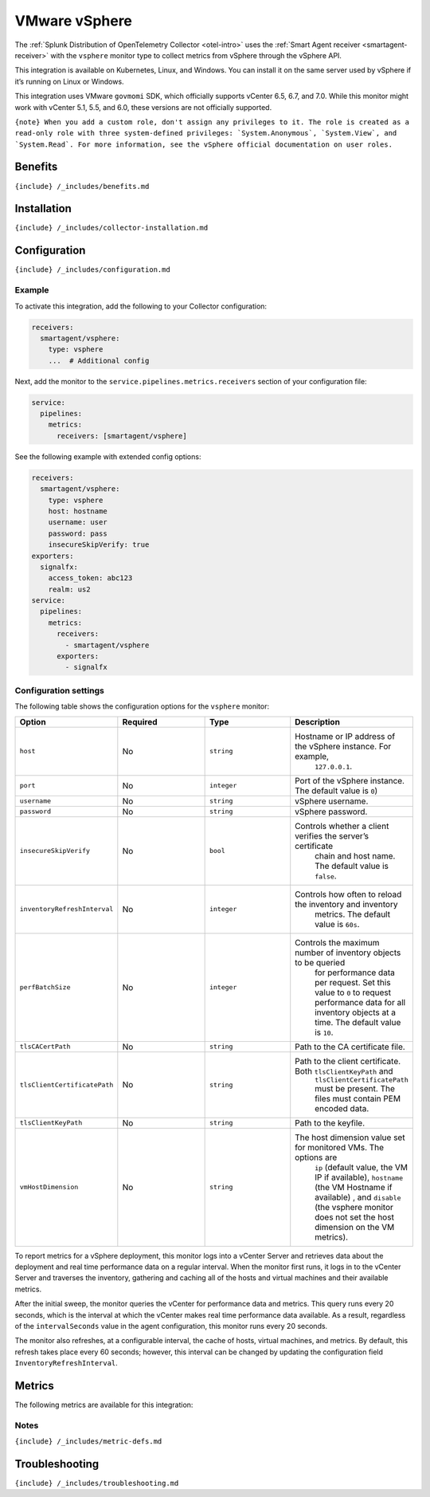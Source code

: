 .. _vsphere:

VMware vSphere
==============

.. raw:: html

   <meta name="description" content="Use this Splunk Observability Cloud integration for the vSphere monitor. See benefits, install, configuration, and metrics">

The
:ref:`Splunk Distribution of OpenTelemetry Collector <otel-intro>`
uses the :ref:`Smart Agent receiver <smartagent-receiver>` with the
``vsphere`` monitor type to collect metrics from vSphere through the
vSphere API.

This integration is available on Kubernetes, Linux, and Windows. You can
install it on the same server used by vSphere if it’s running on Linux
or Windows.

This integration uses VMware ``govmomi`` SDK, which officially supports
vCenter 6.5, 6.7, and 7.0. While this monitor might work with vCenter
5.1, 5.5, and 6.0, these versions are not officially supported.

:literal:`{note} When you add a custom role, don't assign any privileges to it. The role is created as a read-only role with three system-defined privileges: \`System.Anonymous\`, \`System.View\`, and \`System.Read\`. For more information, see the vSphere official documentation on user roles.`

Benefits
--------

``{include} /_includes/benefits.md``

Installation
------------

``{include} /_includes/collector-installation.md``

Configuration
-------------

``{include} /_includes/configuration.md``

Example
~~~~~~~

To activate this integration, add the following to your Collector
configuration:

.. code:: yaml

   receivers:
     smartagent/vsphere:
       type: vsphere
       ...  # Additional config

Next, add the monitor to the ``service.pipelines.metrics.receivers``
section of your configuration file:

.. code:: yaml

   service:
     pipelines:
       metrics:
         receivers: [smartagent/vsphere]

See the following example with extended config options:

.. code:: yaml

   receivers:
     smartagent/vsphere:
       type: vsphere
       host: hostname
       username: user
       password: pass
       insecureSkipVerify: true
   exporters:
     signalfx:
       access_token: abc123
       realm: us2
   service:
     pipelines:
       metrics:
         receivers:
           - smartagent/vsphere
         exporters:
           - signalfx

Configuration settings
~~~~~~~~~~~~~~~~~~~~~~

The following table shows the configuration options for the ``vsphere``
monitor:

.. list-table::
   :widths: 18 18 18 18
   :header-rows: 1

   - 

      - Option
      - Required
      - Type
      - Description
   - 

      - ``host``
      - No
      - ``string``
      - Hostname or IP address of the vSphere instance. For example,
         ``127.0.0.1``.
   - 

      - ``port``
      - No
      - ``integer``
      - Port of the vSphere instance. The default value is ``0``)
   - 

      - ``username``
      - No
      - ``string``
      - vSphere username.
   - 

      - ``password``
      - No
      - ``string``
      - vSphere password.
   - 

      - ``insecureSkipVerify``
      - No
      - ``bool``
      - Controls whether a client verifies the server’s certificate
         chain and host name. The default value is ``false``.
   - 

      - ``inventoryRefreshInterval``
      - No
      - ``integer``
      - Controls how often to reload the inventory and inventory
         metrics. The default value is ``60s``.
   - 

      - ``perfBatchSize``
      - No
      - ``integer``
      - Controls the maximum number of inventory objects to be queried
         for performance data per request. Set this value to ``0`` to
         request performance data for all inventory objects at a time.
         The default value is ``10``.
   - 

      - ``tlsCACertPath``
      - No
      - ``string``
      - Path to the CA certificate file.
   - 

      - ``tlsClientCertificatePath``
      - No
      - ``string``
      - Path to the client certificate. Both ``tlsClientKeyPath`` and
         ``tlsClientCertificatePath`` must be present. The files must
         contain PEM encoded data.
   - 

      - ``tlsClientKeyPath``
      - No
      - ``string``
      - Path to the keyfile.
   - 

      - ``vmHostDimension``
      - No
      - ``string``
      - The host dimension value set for monitored VMs. The options are
         ``ip`` (default value, the VM IP if available), ``hostname``
         (the VM Hostname if available) , and ``disable`` (the vsphere
         monitor does not set the host dimension on the VM metrics).

To report metrics for a vSphere deployment, this monitor logs into a
vCenter Server and retrieves data about the deployment and real time
performance data on a regular interval. When the monitor first runs, it
logs in to the vCenter Server and traverses the inventory, gathering and
caching all of the hosts and virtual machines and their available
metrics.

After the initial sweep, the monitor queries the vCenter for performance
data and metrics. This query runs every 20 seconds, which is the
interval at which the vCenter makes real time performance data
available. As a result, regardless of the ``intervalSeconds`` value in
the agent configuration, this monitor runs every 20 seconds.

The monitor also refreshes, at a configurable interval, the cache of
hosts, virtual machines, and metrics. By default, this refresh takes
place every 60 seconds; however, this interval can be changed by
updating the configuration field ``InventoryRefreshInterval``.

Metrics
-------

The following metrics are available for this integration:

.. container:: metrics-yaml

Notes
~~~~~

``{include} /_includes/metric-defs.md``

Troubleshooting
---------------

``{include} /_includes/troubleshooting.md``
